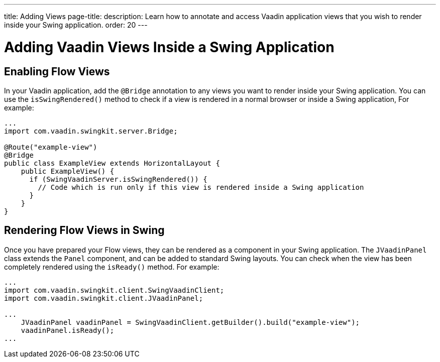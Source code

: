 ---
title: Adding Views
page-title: 
description: Learn how to annotate and access Vaadin application views that you wish to render inside your Swing application.
order: 20
---


= Adding Vaadin Views Inside a Swing Application

== Enabling Flow Views

In your Vaadin application, add the [annotationname]`@Bridge` annotation to any views you want to render inside your Swing application. You can use the [methodname]`isSwingRendered()` method to check if a view is rendered in a normal browser or inside a Swing application,
For example:

[source,java]
----
...
import com.vaadin.swingkit.server.Bridge;

@Route("example-view")
@Bridge
public class ExampleView extends HorizontalLayout {
    public ExampleView() {
      if (SwingVaadinServer.isSwingRendered()) {
        // Code which is run only if this view is rendered inside a Swing application
      }
    }
}
----

// TODO the isSwingRendered example would need a proper use case to illustrate when that API is useful


== Rendering Flow Views in Swing

Once you have prepared your Flow views, they can be rendered as a component in your Swing application. The [classname]`JVaadinPanel` class extends the [classname]`Panel` component, and can be added to standard Swing layouts. You can check when the view has been completely rendered using the [methodname]`isReady()` method. For example:

[source,java]
----
...
import com.vaadin.swingkit.client.SwingVaadinClient;
import com.vaadin.swingkit.client.JVaadinPanel;

...
    JVaadinPanel vaadinPanel = SwingVaadinClient.getBuilder().build("example-view");
    vaadinPanel.isReady();
...
----

// TODO the isReady example would need a proper use case to illustrate when that API is useful
